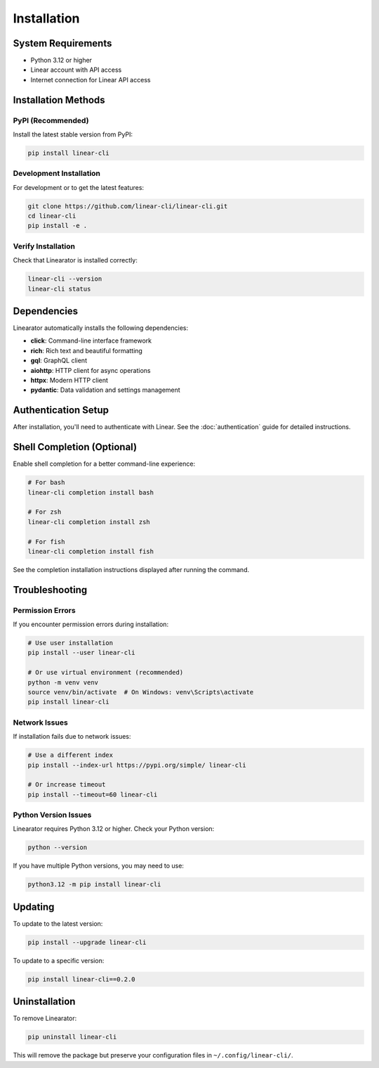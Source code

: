 Installation
============

System Requirements
-------------------

* Python 3.12 or higher
* Linear account with API access
* Internet connection for Linear API access

Installation Methods
--------------------

PyPI (Recommended)
~~~~~~~~~~~~~~~~~~

Install the latest stable version from PyPI:

.. code-block:: bash

   pip install linear-cli

Development Installation
~~~~~~~~~~~~~~~~~~~~~~~~

For development or to get the latest features:

.. code-block:: bash

   git clone https://github.com/linear-cli/linear-cli.git
   cd linear-cli
   pip install -e .

Verify Installation
~~~~~~~~~~~~~~~~~~~

Check that Linearator is installed correctly:

.. code-block:: bash

   linear-cli --version
   linear-cli status

Dependencies
------------

Linearator automatically installs the following dependencies:

* **click**: Command-line interface framework
* **rich**: Rich text and beautiful formatting
* **gql**: GraphQL client
* **aiohttp**: HTTP client for async operations
* **httpx**: Modern HTTP client
* **pydantic**: Data validation and settings management

Authentication Setup
--------------------

After installation, you'll need to authenticate with Linear. See the :doc:`authentication` guide for detailed instructions.

Shell Completion (Optional)
----------------------------

Enable shell completion for a better command-line experience:

.. code-block:: bash

   # For bash
   linear-cli completion install bash

   # For zsh  
   linear-cli completion install zsh

   # For fish
   linear-cli completion install fish

See the completion installation instructions displayed after running the command.

Troubleshooting
---------------

Permission Errors
~~~~~~~~~~~~~~~~~

If you encounter permission errors during installation:

.. code-block:: bash

   # Use user installation
   pip install --user linear-cli

   # Or use virtual environment (recommended)
   python -m venv venv
   source venv/bin/activate  # On Windows: venv\Scripts\activate
   pip install linear-cli

Network Issues
~~~~~~~~~~~~~~

If installation fails due to network issues:

.. code-block:: bash

   # Use a different index
   pip install --index-url https://pypi.org/simple/ linear-cli

   # Or increase timeout
   pip install --timeout=60 linear-cli

Python Version Issues
~~~~~~~~~~~~~~~~~~~~~

Linearator requires Python 3.12 or higher. Check your Python version:

.. code-block:: bash

   python --version

If you have multiple Python versions, you may need to use:

.. code-block:: bash

   python3.12 -m pip install linear-cli

Updating
--------

To update to the latest version:

.. code-block:: bash

   pip install --upgrade linear-cli

To update to a specific version:

.. code-block:: bash

   pip install linear-cli==0.2.0

Uninstallation
--------------

To remove Linearator:

.. code-block:: bash

   pip uninstall linear-cli

This will remove the package but preserve your configuration files in ``~/.config/linear-cli/``.